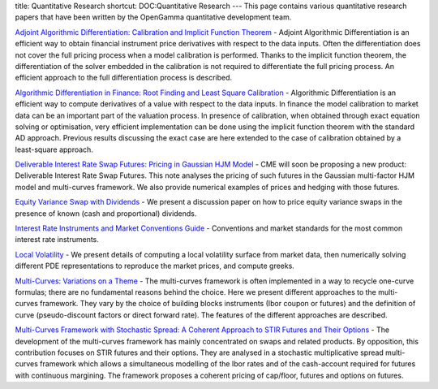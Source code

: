 title: Quantitative Research
shortcut: DOC:Quantitative Research
---
This page contains various quantitative research papers that have been written by the OpenGamma quantitative development team.




`Adjoint Algorithmic Differentiation: Calibration and Implicit Function Theorem <http://developers.opengamma.com/quantitative-research/Adjoint-Algorithmic-Differentiation-OpenGamma.pdf>`_  - Adjoint Algorithmic Differentiation is an efficient way to obtain financial instrument price derivatives with respect to the data inputs. Often the differentiation does not cover the full pricing process when a model calibration is performed. Thanks to the implicit function theorem, the differentiation of the solver embedded in the calibration is not required to differentiate the full pricing process. An efficient approach to the full differentiation process is described.

`Algorithmic Differentiation in Finance: Root Finding and Least Square Calibration <http://developers.opengamma.com/quantitative-research/Algorithmic-Differentiation-in-Finance-Root-Finding-and-Least-Square-Calibration-OpenGamma.pdf>`_  \- Algorithmic Differentiation is an efficient way to compute derivatives of a value with respect to the data inputs. In finance the model calibration to market data can be an important part of the valuation process. In presence of calibration, when obtained through exact equation solving or optimisation, very efficient implementation can be done using the implicit function theorem with the standard AD approach. Previous results discussing the exact case are here extended to the case of calibration obtained by a least-square approach.

`Deliverable Interest Rate Swap Futures: Pricing in Gaussian HJM Model <http://developers.opengamma.com/quantitative-research/Deliverable-Interest-Rate-Swap-Futures-Pricing-in-Gaussian-HJM-Model-OpenGamma.pdf>`_  - CME will soon be proposing a new product: Deliverable Interest Rate Swap Futures. This note analyses the pricing of such futures in the Gaussian multi-factor HJM model and multi-curves framework. We also provide numerical examples of prices and hedging with those futures.

`Equity Variance Swap with Dividends <http://developers.opengamma.com/quantitative-research/Equity-Variance-Swaps-with-Dividends-OpenGamma.pdf>`_  - We present a discussion paper on how to price equity variance swaps in the presence of known (cash and proportional) dividends.

`Interest Rate Instruments and Market Conventions Guide <http://www.opengamma.com/downloads/interest-rate-instruments-and-market-conventions-guide.pdf>`_  - Conventions and market standards for the most common interest rate instruments.

`Local Volatility <http://developers.opengamma.com/quantitative-research/Local-Volatility-OpenGamma.pdf>`_  - We present details of computing a local volatility surface from market data, then numerically solving different PDE representations to reproduce the market prices, and compute greeks.

`Multi-Curves: Variations on a Theme <http://developers.opengamma.com/quantitative-research/Multi-Curves-Variations-on-a-Theme-OpenGamma.pdf>`_  \- The multi-curves framework is often implemented in a way to recycle one-curve formulas; there are no fundamental reasons behind the choice. Here we present different approaches to the multi\- curves framework. They vary by the choice of building blocks instruments (Ibor coupon or futures) and the definition of curve (pseudo-discount factors or direct forward rate). The features of the different approaches are described.

`Multi-Curves Framework with Stochastic Spread: A Coherent Approach to STIR Futures and Their Options <http://developers.opengamma.com/quantitative-research/Multi-Curves-Stochastic-Spread-STIR-Futures-Options-OpenGamma.pdf>`_  \- The development of the multi-curves framework has mainly concentrated on swaps and related products. By opposition, this contribution focuses on STIR futures and their options. They are analysed in a stochastic multiplicative spread multi-curves framework which allows a simultaneous modelling of the Ibor rates and of the cash-account required for futures with continuous margining. The framework proposes a coherent pricing of cap/floor, futures and options on futures.
